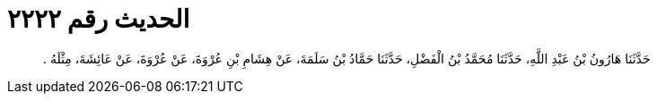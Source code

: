 
= الحديث رقم ٢٢٢٢

[quote.hadith]
حَدَّثَنَا هَارُونُ بْنُ عَبْدِ اللَّهِ، حَدَّثَنَا مُحَمَّدُ بْنُ الْفَضْلِ، حَدَّثَنَا حَمَّادُ بْنُ سَلَمَةَ، عَنْ هِشَامِ بْنِ عُرْوَةَ، عَنْ عُرْوَةَ، عَنْ عَائِشَةَ، مِثْلَهُ ‏.‏